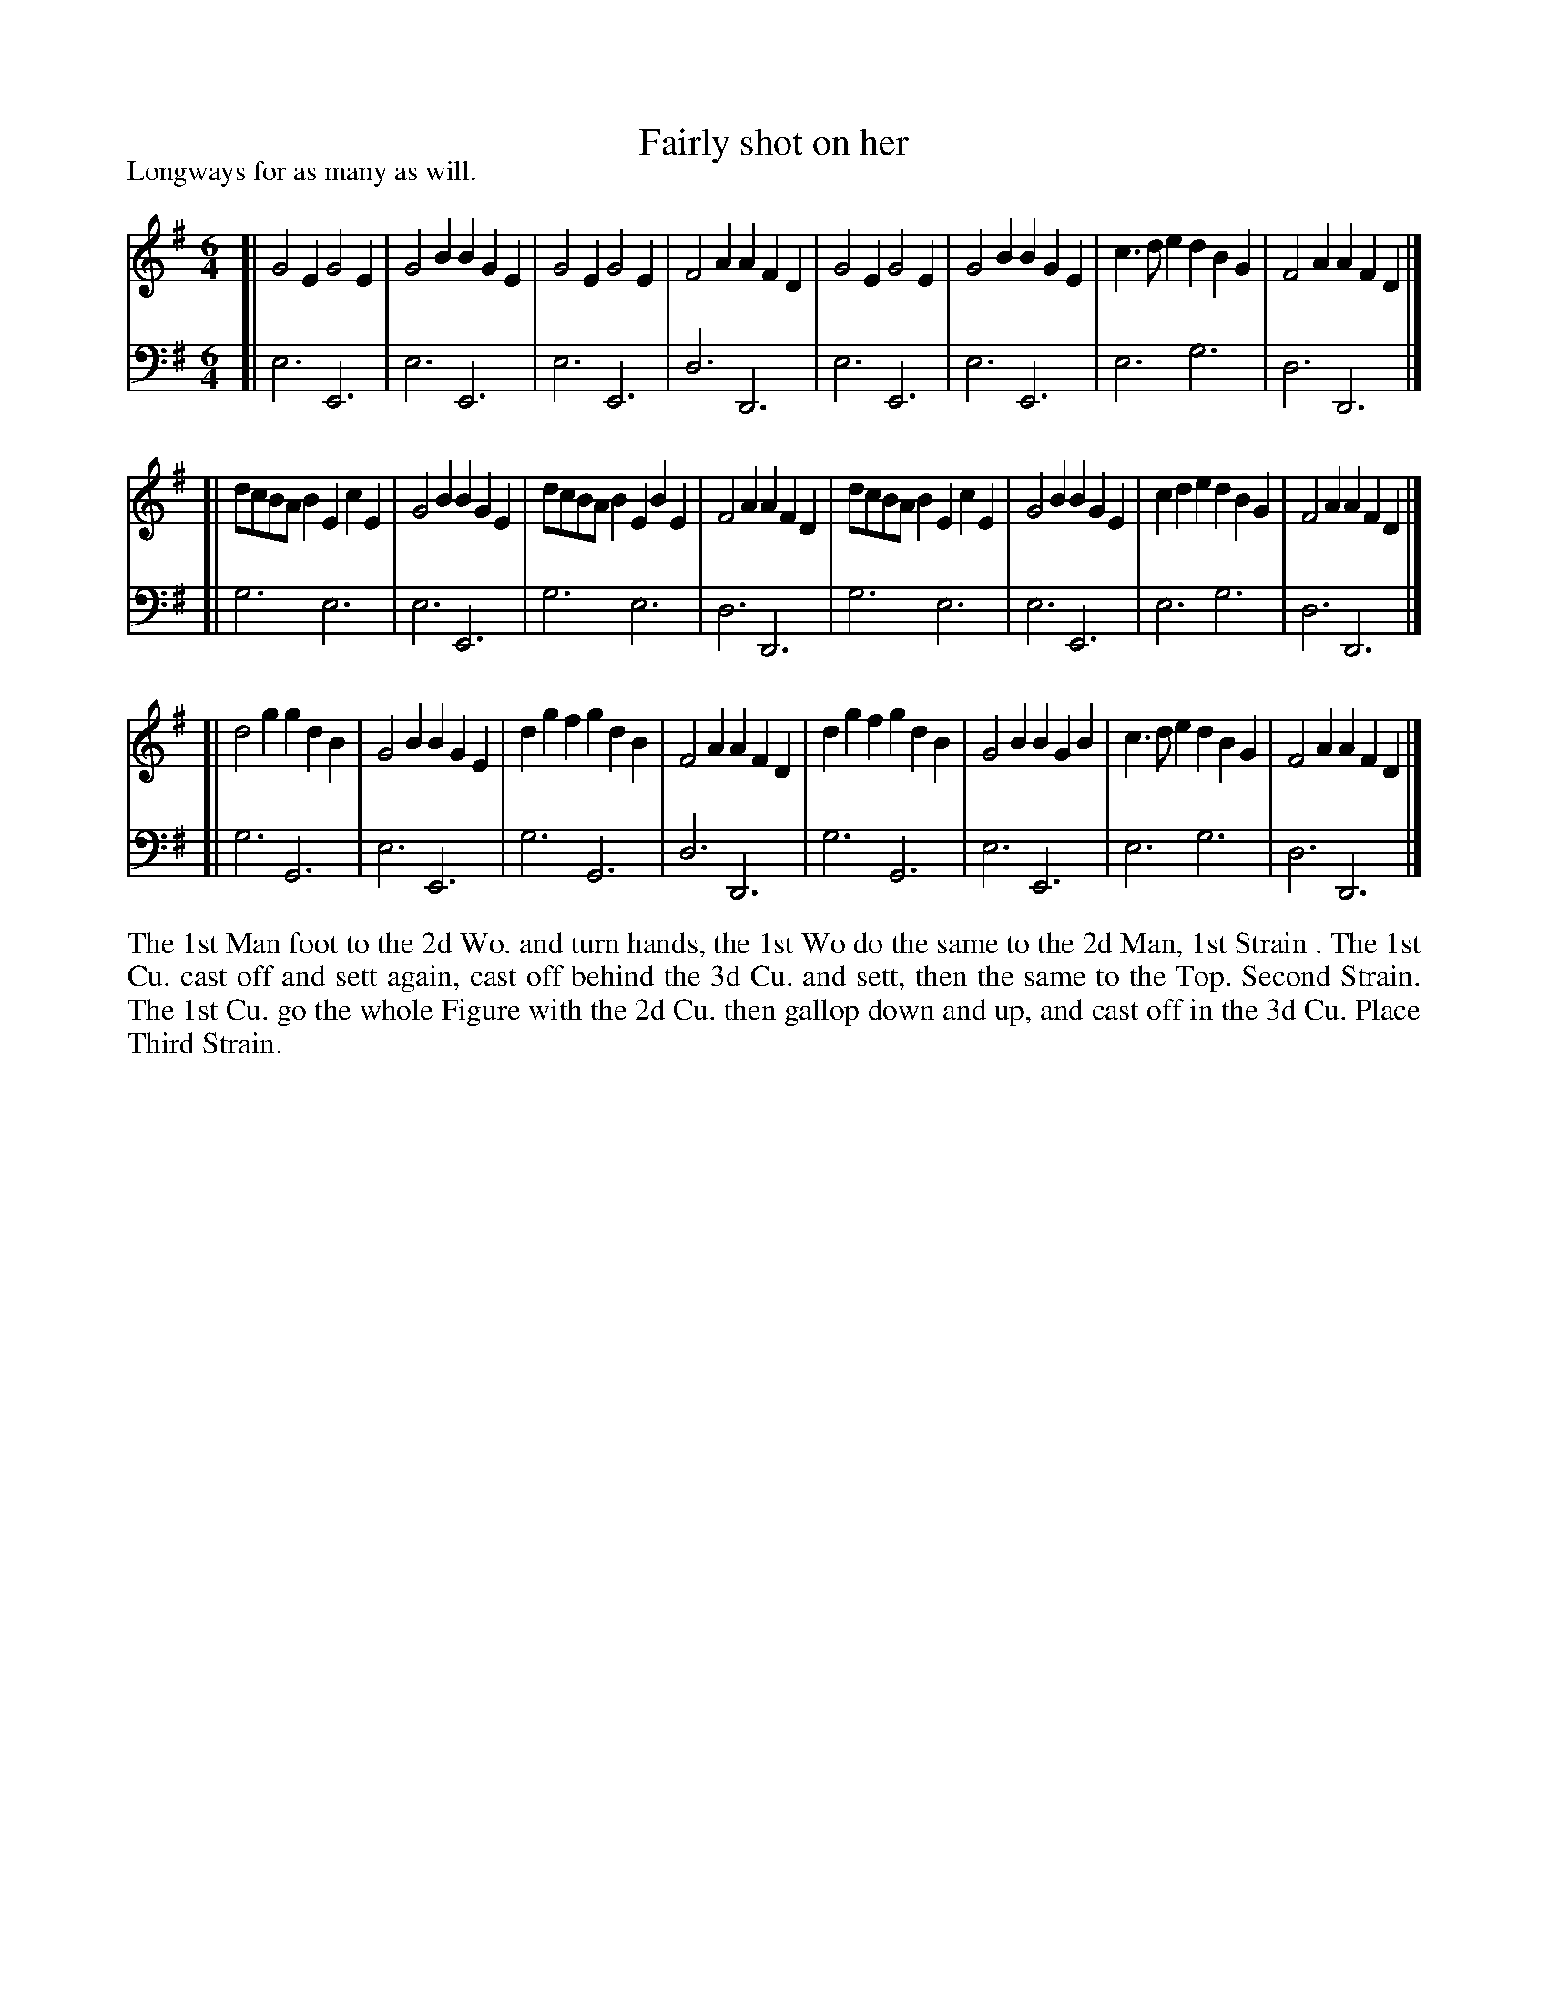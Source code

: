 X: 1014
T: Fairly shot on her
P: Longways for as many as will.
R: jig
B: "Caledonian Country Dances" printed by John Walsh for John Johnson, London
S: http://imslp.org/wiki/Caledonian_Country_Dances_with_a_Thorough_Bass_(Various)
Z: 2013 John Chambers <jc:trillian.mit.edu>
M: 6/4
L: 1/8
K: Em
% - - - - - - - - - - - - - - - - - - - - - - - - -
V: 1
[|\
G4E2 G4E2 | G4B2 B2G2E2 | G4E2 G4E2 | F4A2 A2F2D2 |\
G4E2 G4E2 | G4B2 B2G2E2 | c3de2 d2B2G2 | F4A2 A2F2D2 |]
[| dcBAB2 E2c2E2 | G4B2 B2G2E2 | dcBAB2 E2B2E2 |\
F4A2 A2F2D2 | dcBAB2 E2c2E2 | G4B2 B2G2E2 | c2d2e2 d2B2G2 | F4A2 A2F2D2 |]
[| d4g2 g2d2B2 | G4B2 B2G2E2 | d2g2f2 g2d2B2 | F4A2 A2F2D2 |\
d2g2f2 g2d2B2 | G4B2 B2G2B2 | c3de2 d2B2G2 | F4A2 A2F2D2 |]
% - - - - - - - - - - - - - - - - - - - - - - - - -
V: 2 clef=bass middle=d
[| e6 E6 | e6 E6 | e6 E6 | d6 D6 | e6 E6 | e6 E6 | e6 g6 | d6 D6 |]
[| g6 e6 | e6 E6 | g6 e6 | d6 D6 | g6 e6 | e6 E6 | e6 g6 | d6 D6 |]
[| g6 G6 | e6 E6 | g6 G6 | d6 D6 | g6 G6 | e6 E6 | e6 g6 | d6 D6 |]
%%begintext align
The 1st Man foot to the 2d Wo. and turn hands,
the 1st Wo do the same to the 2d Man, 1st Strain .
The 1st Cu. cast off and sett again, cast off behind the 3d Cu. and sett,
then the same to the Top. Second Strain.
The 1st Cu. go the whole Figure with the 2d Cu. then gallop down and up,
and cast off in the 3d Cu. Place Third Strain.
%%endtext
